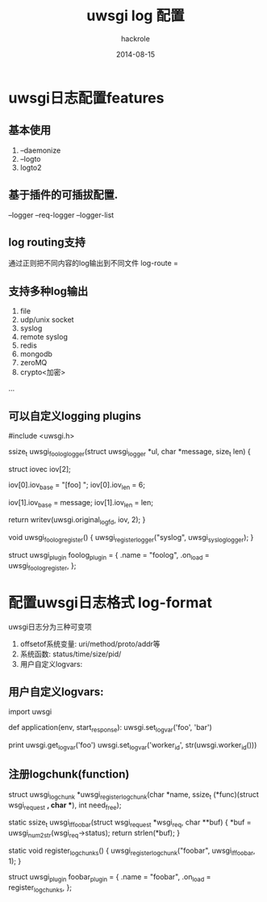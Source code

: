 #+Author: hackrole
#+Email: daipeng123456@gmail.com
#+Date: 2014-08-15
#+TITLE: uwsgi log 配置

* uwsgi日志配置features
** 基本使用
1) --daemonize
2) --logto
3) logto2

** 基于插件的可插拔配置. 
--logger --req-logger --logger-list

** log routing支持
通过正则把不同内容的log输出到不同文件
log-route = 

** 支持多种log输出
1) file
2) udp/unix socket
3) syslog
4) remote syslog
5) redis
6) mongodb
7) zeroMQ
8) crypto<加密>
...

** 可以自定义logging plugins

#+BEGIN_SRC c
#include <uwsgi.h>

ssize_t uwsgi_foolog_logger(struct uwsgi_logger *ul, char *message, size_t len) {

        struct iovec iov[2];

        iov[0].iov_base = "[foo] ";
        iov[0].iov_len = 6;

        iov[1].iov_base = message;
        iov[1].iov_len = len;

        return writev(uwsgi.original_log_fd, iov, 2);
}

void uwsgi_foolog_register() {
        uwsgi_register_logger("syslog", uwsgi_syslog_logger);
}

struct uwsgi_plugin foolog_plugin = {
    .name = "foolog",
    .on_load = uwsgi_foolog_register,
};

#+END







* 配置uwsgi日志格式 log-format
uwsgi日志分为三种可变项
1) offsetof系统变量: uri/method/proto/addr等
2) 系统函数: status/time/size/pid/
3) 用户自定义logvars: 


** 用户自定义logvars:

#+BEGIN_SRC python
import uwsgi

def application(env, start_response):
    uwsgi.set_logvar('foo', 'bar')
    # returns 'bar'
    print uwsgi.get_logvar('foo')
    uwsgi.set_logvar('worker_id', str(uwsgi.worker_id()))

#+END

** 注册logchunk(function)

#+BEGIN_SRC c

struct uwsgi_logchunk *uwsgi_register_logchunk(char *name, ssize_t (*func)(struct wsgi_request *, char **), int need_free);

static ssize_t uwsgi_lf_foobar(struct wsgi_request *wsgi_req, char **buf) {
        *buf = uwsgi_num2str(wsgi_req->status);
        return strlen(*buf);
}

static void register_logchunks() {
        uwsgi_register_logchunk("foobar", uwsgi_lf_foobar, 1);
}

struct uwsgi_plugin foobar_plugin = {
        .name = "foobar",
        .on_load = register_logchunks,
};

#+END
